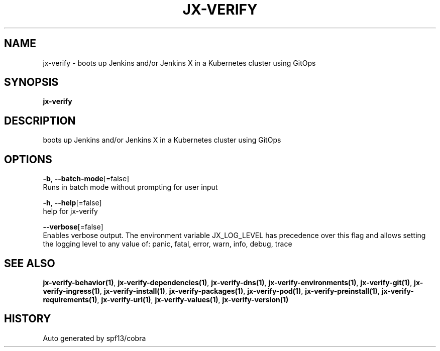 .TH "JX-VERIFY" "1" "" "Auto generated by spf13/cobra" "" 
.nh
.ad l


.SH NAME
.PP
jx\-verify \- boots up Jenkins and/or Jenkins X in a Kubernetes cluster using GitOps


.SH SYNOPSIS
.PP
\fBjx\-verify\fP


.SH DESCRIPTION
.PP
boots up Jenkins and/or Jenkins X in a Kubernetes cluster using GitOps


.SH OPTIONS
.PP
\fB\-b\fP, \fB\-\-batch\-mode\fP[=false]
    Runs in batch mode without prompting for user input

.PP
\fB\-h\fP, \fB\-\-help\fP[=false]
    help for jx\-verify

.PP
\fB\-\-verbose\fP[=false]
    Enables verbose output. The environment variable JX\_LOG\_LEVEL has precedence over this flag and allows setting the logging level to any value of: panic, fatal, error, warn, info, debug, trace


.SH SEE ALSO
.PP
\fBjx\-verify\-behavior(1)\fP, \fBjx\-verify\-dependencies(1)\fP, \fBjx\-verify\-dns(1)\fP, \fBjx\-verify\-environments(1)\fP, \fBjx\-verify\-git(1)\fP, \fBjx\-verify\-ingress(1)\fP, \fBjx\-verify\-install(1)\fP, \fBjx\-verify\-packages(1)\fP, \fBjx\-verify\-pod(1)\fP, \fBjx\-verify\-preinstall(1)\fP, \fBjx\-verify\-requirements(1)\fP, \fBjx\-verify\-url(1)\fP, \fBjx\-verify\-values(1)\fP, \fBjx\-verify\-version(1)\fP


.SH HISTORY
.PP
Auto generated by spf13/cobra
